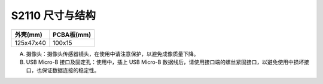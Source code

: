 .. _product_surface_s2110:

S2110 尺寸与结构
==========================

============= ===========
外壳(mm)       PCBA板(mm)
============= ===========
125x47x40     100x15
============= ===========

.. image:: ../../images/product/mynteye_s2_surface_zh-Hans.jpg

A. 摄像头：摄像头传感器镜头，在使用中请注意保护，以避免成像质量下降。
B. USB Micro-B 接口及固定孔：使用中，插上 USB Micro-B 数据线后，请使用接口端的螺丝紧固接口，以避免使用中损坏接口，也保证数据连接的稳定性。
